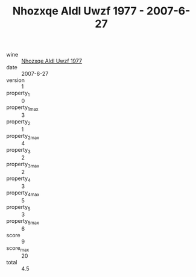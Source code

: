 :PROPERTIES:
:ID:                     28730b32-161c-4539-bb50-eab0eddbb975
:END:
#+TITLE: Nhozxqe Aldl Uwzf 1977 - 2007-6-27

- wine :: [[id:50c51861-97df-4dec-a9d6-e73888494ec3][Nhozxqe Aldl Uwzf 1977]]
- date :: 2007-6-27
- version :: 1
- property_1 :: 0
- property_1_max :: 3
- property_2 :: 1
- property_2_max :: 4
- property_3 :: 2
- property_3_max :: 2
- property_4 :: 3
- property_4_max :: 5
- property_5 :: 3
- property_5_max :: 6
- score :: 9
- score_max :: 20
- total :: 4.5


